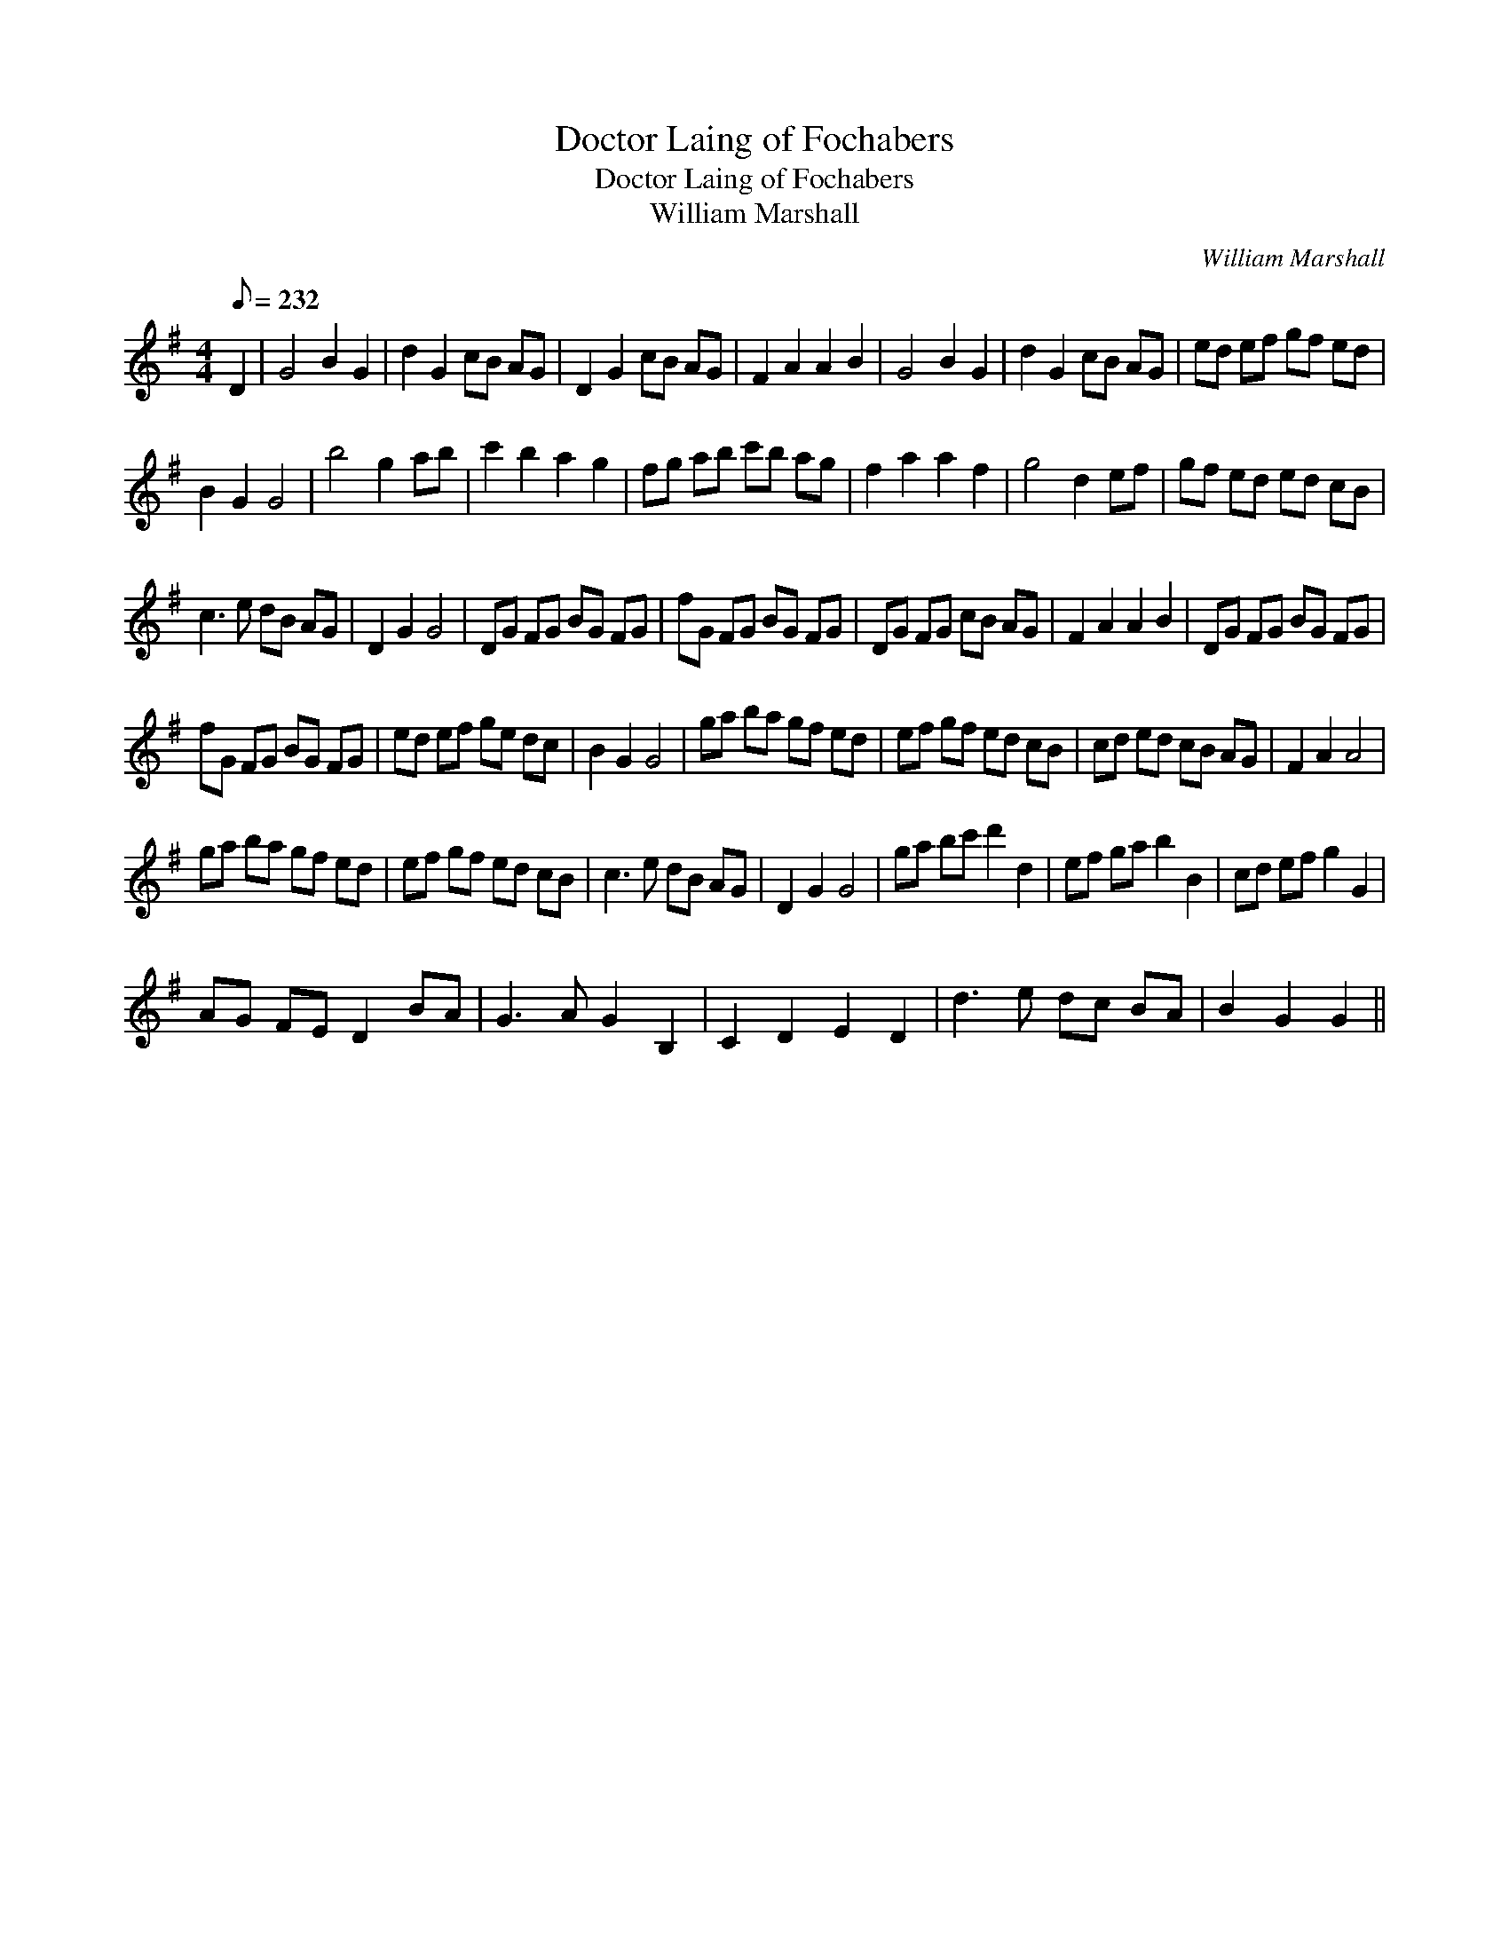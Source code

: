 X:1
T:Doctor Laing of Fochabers
T:Doctor Laing of Fochabers
T:William Marshall
C:William Marshall
L:1/8
Q:1/8=232
M:4/4
K:G
V:1 treble 
V:1
 D2 | G4 B2 G2 | d2 G2 cB AG | D2 G2 cB AG | F2 A2 A2 B2 | G4 B2 G2 | d2 G2 cB AG | ed ef gf ed | %8
 B2 G2 G4 | b4 g2 ab | c'2 b2 a2 g2 | fg ab c'b ag | f2 a2 a2 f2 | g4 d2 ef | gf ed ed cB | %15
 c3 e dB AG | D2 G2 G4 | DG FG BG FG | fG FG BG FG | DG FG cB AG | F2 A2 A2 B2 | DG FG BG FG | %22
 fG FG BG FG | ed ef ge dc | B2 G2 G4 | ga ba gf ed | ef gf ed cB | cd ed cB AG | F2 A2 A4 | %29
 ga ba gf ed | ef gf ed cB | c3 e dB AG | D2 G2 G4 | ga bc' d'2 d2 | ef ga b2 B2 | cd ef g2 G2 | %36
 AG FE D2 BA | G3 A G2 B,2 | C2 D2 E2 D2 | d3 e dc BA | B2 G2 G2 || %41

